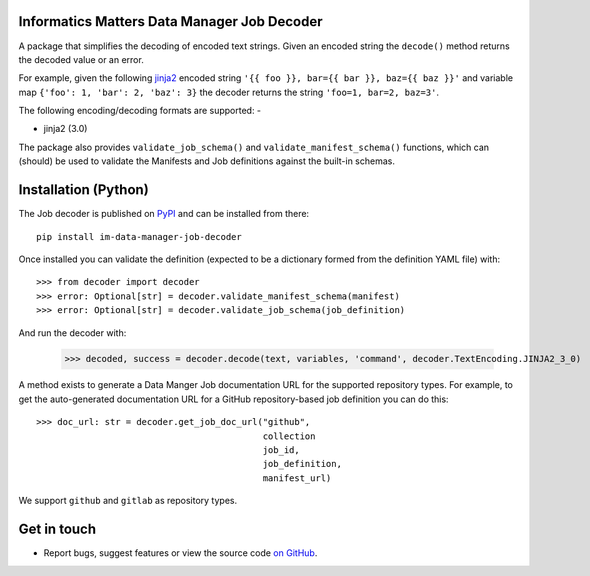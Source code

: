 Informatics Matters Data Manager Job Decoder
============================================

.. image:: https://badge.fury.io/py/im-data-manager-job-decoder.svg
   :target: https://badge.fury.io/py/im-data-manager-job-decoder
   :alt: PyPI package (latest)

A package that simplifies the decoding of encoded text strings.
Given an encoded string the ``decode()`` method
returns the decoded value or an error.

For example, given the following `jinja2`_ encoded string
``'{{ foo }}, bar={{ bar }}, baz={{ baz }}'`` and variable map
``{'foo': 1, 'bar': 2, 'baz': 3}`` the decoder returns
the string ``'foo=1, bar=2, baz=3'``.

The following encoding/decoding formats are supported: -

- jinja2 (3.0)

The package also provides ``validate_job_schema()`` and
``validate_manifest_schema()`` functions, which can (should) be used to
validate the Manifests and Job definitions against the
built-in schemas.

.. _jinja2: https://jinja.palletsprojects.com/en/3.0.x/

Installation (Python)
=====================

The Job decoder is published on `PyPI`_ and can be installed from
there::

    pip install im-data-manager-job-decoder

Once installed you can validate the definition (expected to be a dictionary
formed from the definition YAML file) with::

    >>> from decoder import decoder
    >>> error: Optional[str] = decoder.validate_manifest_schema(manifest)
    >>> error: Optional[str] = decoder.validate_job_schema(job_definition)

And run the decoder with:

    >>> decoded, success = decoder.decode(text, variables, 'command', decoder.TextEncoding.JINJA2_3_0)

A method exists to generate a Data Manger Job documentation URL
for the supported repository types. For example, to get the
auto-generated documentation URL for a GitHub repository-based
job definition you can do this::

    >>> doc_url: str = decoder.get_job_doc_url("github",
                                               collection
                                               job_id,
                                               job_definition,
                                               manifest_url)

We support ``github`` and ``gitlab`` as repository types.

.. _PyPI: https://pypi.org/project/im-data-manager-job-decoder

Get in touch
============

- Report bugs, suggest features or view the source code `on GitHub`_.

.. _on GitHub: https://github.com/informaticsmatters/data-manager-job-decoder
